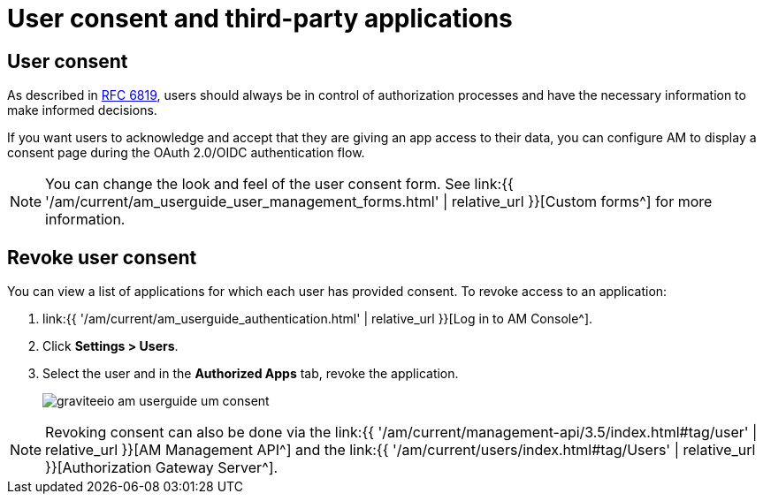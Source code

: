 = User consent and third-party applications
:page-sidebar: am_3_x_sidebar
:page-permalink: am/current/am_userguide_user_management_consent.html
:page-folder: am/user-guide
:page-layout: am

== User consent

As described in link:https://tools.ietf.org/html/rfc6819#section-5.1.3[RFC 6819^], users should always be in control of authorization
processes and have the necessary information to make informed decisions.

If you want users to acknowledge and accept that they are giving an app access to their data, you can configure AM to display a consent page during the OAuth 2.0/OIDC authentication flow.

NOTE: You can change the look and feel of the user consent form. See link:{{ '/am/current/am_userguide_user_management_forms.html' | relative_url }}[Custom forms^] for more information.

== Revoke user consent

You can view a list of applications for which each user has provided consent.
To revoke access to an application:

. link:{{ '/am/current/am_userguide_authentication.html' | relative_url }}[Log in to AM Console^].
. Click *Settings > Users*.
. Select the user and in the *Authorized Apps* tab, revoke the application.
+
image::{% link images/am/current/graviteeio-am-userguide-um-consent.png %}[]

NOTE: Revoking consent can also be done via the link:{{ '/am/current/management-api/3.5/index.html#tag/user' | relative_url }}[AM Management API^] and the link:{{ '/am/current/users/index.html#tag/Users' | relative_url }}[Authorization Gateway Server^].
